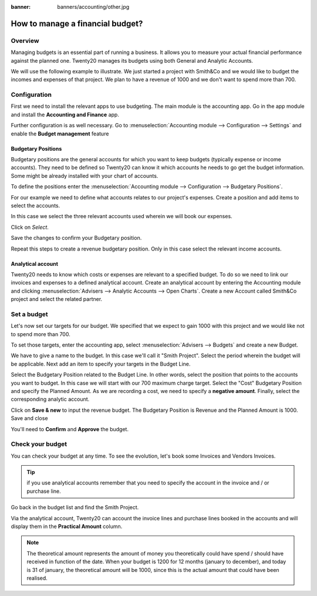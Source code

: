 :banner: banners/accounting/other.jpg

=================================
How to manage a financial budget?
=================================

Overview
========

Managing budgets is an essential part of running a business. It allows
you to measure your actual financial performance against the planned
one. Twenty20 manages its budgets using both General and Analytic Accounts.

We will use the following example to illustrate. We just started a
project with Smith&Co and we would like to budget the incomes and
expenses of that project. We plan to have a revenue of 1000 and we don't
want to spend more than 700.

Configuration 
=============

First we need to install the relevant apps to use budgeting. The main
module is the accounting app. Go in the app module and install the
**Accounting and Finance** app.

.. image:: media/budget01.png
   :align: center

Further configuration is as well necessary. Go to :menuselection:`Accounting
module --> Configuration --> Settings` and enable the **Budget
management** feature

.. image:: media/budget02.png
   :align: center

Budgetary Positions
-------------------

Budgetary positions are the general accounts for which you want to keep
budgets (typically expense or income accounts). They need to be defined
so Twenty20 can know it which accounts he needs to go get the budget
information. Some might be already installed with your chart of
accounts.

To define the positions enter the :menuselection:`Accounting module --> Configuration -->
Budgetary Positions`.

For our example we need to define what accounts relates to our project's
expenses. Create a position and add items to select the accounts.

.. image:: media/budget03.png
   :align: center

In this case we select the three relevant accounts used wherein we will
book our expenses.

.. image:: media/budget04.png
   :align: center

Click on *Select*.

.. image:: media/budget05.png
   :align: center

Save the changes to confirm your Budgetary position.

Repeat this steps to create a revenue budgetary position. Only in this
case select the relevant income accounts.

Analytical account
------------------

Twenty20 needs to know which costs or
expenses are relevant to a specified budget. To do so we need to link
our invoices and expenses to a defined analytical account. Create an
analytical account by entering the Accounting module and clicking
:menuselection:`Advisers --> Analytic Accounts --> Open Charts`. Create a new Account
called Smith&Co project and select the related partner.

.. image:: media/budget06.png
   :align: center

Set a budget
============

Let's now set our targets for our budget. We specified that we expect to
gain 1000 with this project and we would like not to spend more than
700.

To set those targets, enter the accounting app, select :menuselection:`Advisers -->
Budgets` and create a new Budget.

We have to give a name to the budget. In this case we'll call it "Smith
Project". Select the period wherein the budget will be applicable. Next
add an item to specify your targets in the Budget Line.

.. image:: media/budget07.png
   :align: center

Select the Budgetary Position related to the Budget Line. In other
words, select the position that points to the accounts you want to
budget. In this case we will start with our 700 maximum charge target.
Select the "Cost" Budgetary Position and specify the Planned Amount.
As we are recording a cost, we need to specify a **negative amount**.
Finally, select the corresponding analytic account.

.. image:: media/budget08.png
   :align: center

Click on **Save & new** to input the revenue budget. The Budgetary
Position is Revenue and the Planned Amount is 1000. Save and close

You'll need to **Confirm** and **Approve** the budget.

Check your budget
=================

You can check your budget at any time. To see the evolution, let's book
some Invoices and Vendors Invoices.

.. tip::
	
	if you use analytical accounts remember that you need to specify the account in the invoice and / or purchase line.

.. seealso::

	for more information about booking invoices and purchase orders see:

	* :doc:`../../receivables/customer_invoices/overview`
	* :doc:`../../../purchase/overview/process/from_po_to_invoice`

Go back in the budget list and find the Smith Project.

Via the analytical account, Twenty20 can account the invoice lines and
purchase lines booked in the accounts and will display them in the
**Practical Amount** column.

.. image:: media/budget09.png
   :align: center

.. note::

	The theoretical amount represents the amount of money you theoretically could
	have spend / should have received in function of the date. When your budget
	is 1200 for 12 months (january to december), and today is 31 of january, the
	theoretical amount will be 1000, since this is the actual amount that could
	have been realised.

